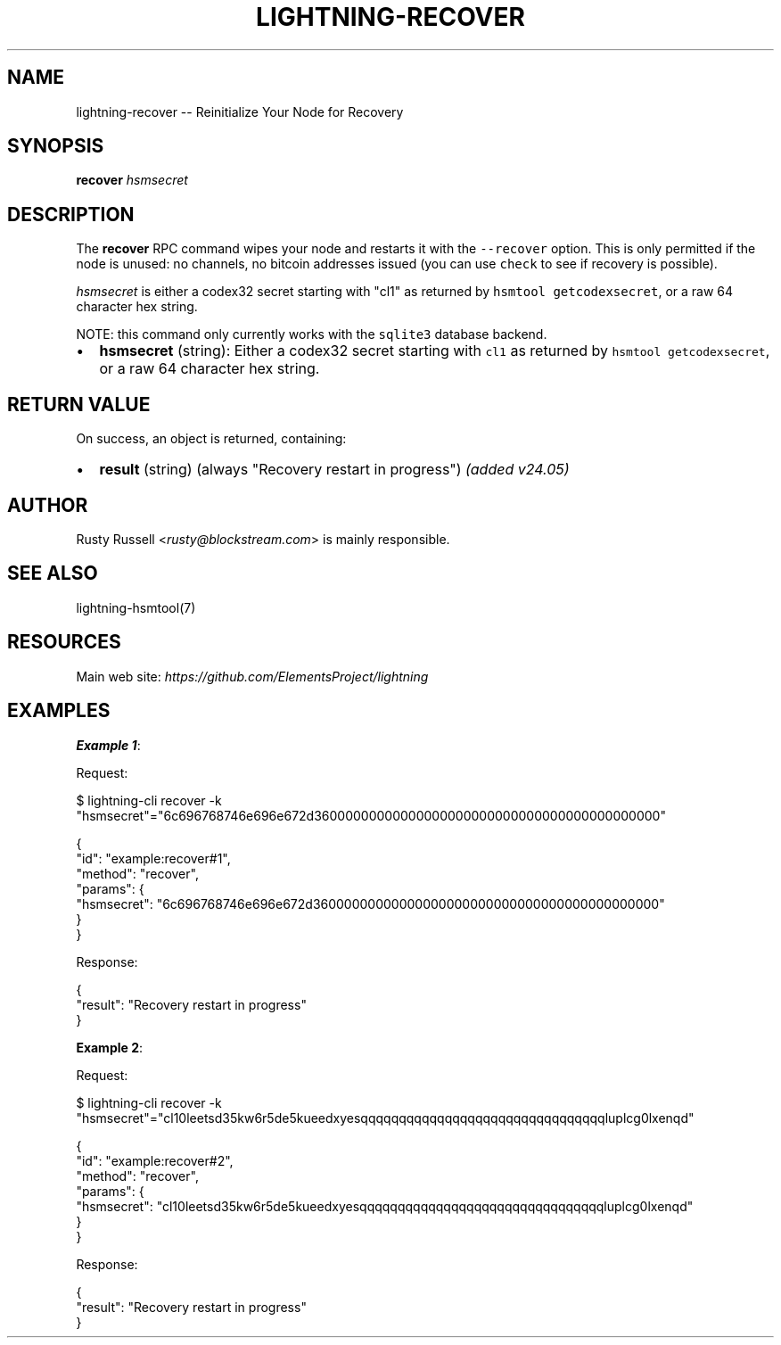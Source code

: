 .\" -*- mode: troff; coding: utf-8 -*-
.TH "LIGHTNING-RECOVER" "7" "" "Core Lightning pre-v24.08" ""
.SH
NAME
.LP
lightning-recover -- Reinitialize Your Node for Recovery
.SH
SYNOPSIS
.LP
\fBrecover\fR \fIhsmsecret\fR 
.SH
DESCRIPTION
.LP
The \fBrecover\fR RPC command wipes your node and restarts it with the \fC--recover\fR option. This is only permitted if the node is unused: no channels, no bitcoin addresses issued (you can use \fCcheck\fR to see if recovery is possible).
.PP
\fIhsmsecret\fR is either a codex32 secret starting with \(dqcl1\(dq as returned by \fChsmtool getcodexsecret\fR, or a raw 64 character hex string.
.PP
NOTE: this command only currently works with the \fCsqlite3\fR database backend.
.IP "\(bu" 2
\fBhsmsecret\fR (string): Either a codex32 secret starting with \fCcl1\fR as returned by \fChsmtool getcodexsecret\fR, or a raw 64 character hex string.
.SH
RETURN VALUE
.LP
On success, an object is returned, containing:
.IP "\(bu" 2
\fBresult\fR (string) (always \(dqRecovery restart in progress\(dq) \fI(added v24.05)\fR
.SH
AUTHOR
.LP
Rusty Russell <\fIrusty@blockstream.com\fR> is mainly responsible.
.SH
SEE ALSO
.LP
lightning-hsmtool(7)
.SH
RESOURCES
.LP
Main web site: \fIhttps://github.com/ElementsProject/lightning\fR
.SH
EXAMPLES
.LP
\fBExample 1\fR: 
.PP
Request:
.LP
.EX
$ lightning-cli recover -k \(dqhsmsecret\(dq=\(dq6c696768746e696e672d36000000000000000000000000000000000000000000\(dq
.EE
.LP
.EX
{
  \(dqid\(dq: \(dqexample:recover#1\(dq,
  \(dqmethod\(dq: \(dqrecover\(dq,
  \(dqparams\(dq: {
    \(dqhsmsecret\(dq: \(dq6c696768746e696e672d36000000000000000000000000000000000000000000\(dq
  }
}
.EE
.PP
Response:
.LP
.EX
{
  \(dqresult\(dq: \(dqRecovery restart in progress\(dq
}
.EE
.PP
\fBExample 2\fR: 
.PP
Request:
.LP
.EX
$ lightning-cli recover -k \(dqhsmsecret\(dq=\(dqcl10leetsd35kw6r5de5kueedxyesqqqqqqqqqqqqqqqqqqqqqqqqqqqqqqqqluplcg0lxenqd\(dq
.EE
.LP
.EX
{
  \(dqid\(dq: \(dqexample:recover#2\(dq,
  \(dqmethod\(dq: \(dqrecover\(dq,
  \(dqparams\(dq: {
    \(dqhsmsecret\(dq: \(dqcl10leetsd35kw6r5de5kueedxyesqqqqqqqqqqqqqqqqqqqqqqqqqqqqqqqqluplcg0lxenqd\(dq
  }
}
.EE
.PP
Response:
.LP
.EX
{
  \(dqresult\(dq: \(dqRecovery restart in progress\(dq
}
.EE
.PP

